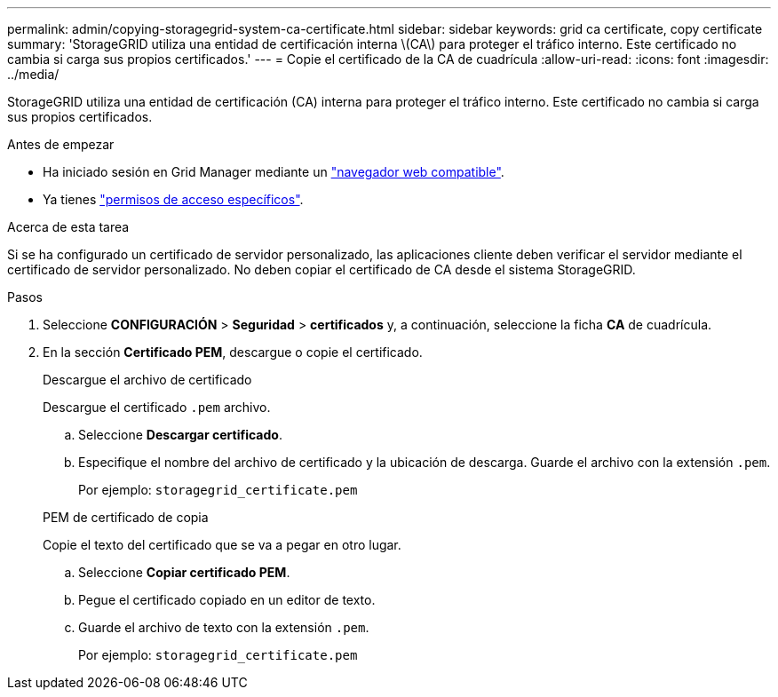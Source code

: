 ---
permalink: admin/copying-storagegrid-system-ca-certificate.html 
sidebar: sidebar 
keywords: grid ca certificate, copy certificate 
summary: 'StorageGRID utiliza una entidad de certificación interna \(CA\) para proteger el tráfico interno. Este certificado no cambia si carga sus propios certificados.' 
---
= Copie el certificado de la CA de cuadrícula
:allow-uri-read: 
:icons: font
:imagesdir: ../media/


[role="lead"]
StorageGRID utiliza una entidad de certificación (CA) interna para proteger el tráfico interno. Este certificado no cambia si carga sus propios certificados.

.Antes de empezar
* Ha iniciado sesión en Grid Manager mediante un link:../admin/web-browser-requirements.html["navegador web compatible"].
* Ya tienes link:admin-group-permissions.html["permisos de acceso específicos"].


.Acerca de esta tarea
Si se ha configurado un certificado de servidor personalizado, las aplicaciones cliente deben verificar el servidor mediante el certificado de servidor personalizado. No deben copiar el certificado de CA desde el sistema StorageGRID.

.Pasos
. Seleccione *CONFIGURACIÓN* > *Seguridad* > *certificados* y, a continuación, seleccione la ficha *CA* de cuadrícula.
. En la sección *Certificado PEM*, descargue o copie el certificado.
+
[role="tabbed-block"]
====
.Descargue el archivo de certificado
--
Descargue el certificado `.pem` archivo.

.. Seleccione *Descargar certificado*.
.. Especifique el nombre del archivo de certificado y la ubicación de descarga. Guarde el archivo con la extensión `.pem`.
+
Por ejemplo: `storagegrid_certificate.pem`



--
.PEM de certificado de copia
--
Copie el texto del certificado que se va a pegar en otro lugar.

.. Seleccione *Copiar certificado PEM*.
.. Pegue el certificado copiado en un editor de texto.
.. Guarde el archivo de texto con la extensión `.pem`.
+
Por ejemplo: `storagegrid_certificate.pem`



--
====

